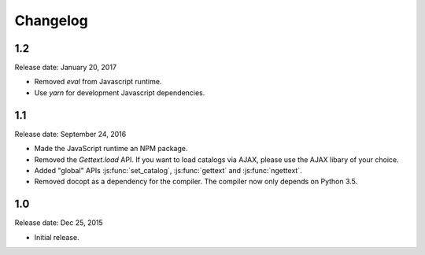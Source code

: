 Changelog
#########

1.2
===

Release date: January 20, 2017

* Removed `eval` from Javascript runtime.
* Use `yarn` for development Javascript dependencies.


1.1
====

Release date: September 24, 2016

* Made the JavaScript runtime an NPM package.
* Removed the `Gettext.load` API. If you want to load catalogs via AJAX, please
  use the AJAX libary of your choice.
* Added "global" APIs :js:func:`set_catalog`, :js:func:`gettext` and
  :js:func:`ngettext`.
* Removed docopt as a dependency for the compiler. The compiler now only depends
  on Python 3.5.

1.0
====

Release date: Dec 25, 2015

* Initial release.
